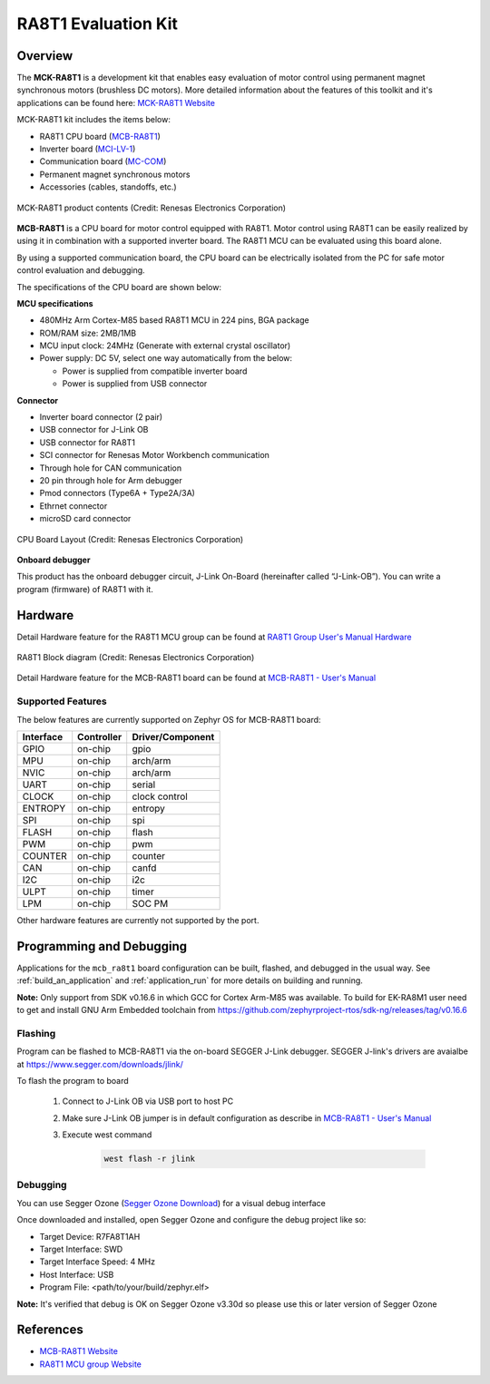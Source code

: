 .. _mcb_ra8t1:

RA8T1 Evaluation Kit
####################

Overview
********

The **MCK-RA8T1** is a development kit that enables easy evaluation of motor control using permanent magnet synchronous
motors (brushless DC motors). More detailed information about the features of this toolkit and it's applications can be
found here: `MCK-RA8T1 Website`_

MCK-RA8T1 kit includes the items below:

- RA8T1 CPU board (`MCB-RA8T1`_)
- Inverter board (`MCI-LV-1`_)
- Communication board (`MC-COM`_)
- Permanent magnet synchronous motors
- Accessories (cables, standoffs, etc.)

.. figure:: mck_ra8t1_product_contents.jpg
	:align: center
	:alt: RA8T1 Evaluation Kit

	MCK-RA8T1 product contents (Credit: Renesas Electronics Corporation)

**MCB-RA8T1** is a CPU board for motor control equipped with RA8T1. Motor control using RA8T1 can be easily realized by
using it in combination with a supported inverter board. The RA8T1 MCU can be evaluated using this board alone.

By using a supported communication board, the CPU board can be electrically isolated from the PC for safe motor control
evaluation and debugging.

The specifications of the CPU board are shown below:

**MCU specifications**

- 480MHz Arm Cortex-M85 based RA8T1 MCU in 224 pins, BGA package
- ROM/RAM size: 2MB/1MB
- MCU input clock: 24MHz (Generate with external crystal oscillator)
- Power supply: DC 5V, select one way automatically from the below:

  - Power is supplied from compatible inverter board
  - Power is supplied from USB connector

**Connector**

- Inverter board connector (2 pair)
- USB connector for J-Link OB
- USB connector for RA8T1
- SCI connector for Renesas Motor Workbench communication
- Through hole for CAN communication
- 20 pin through hole for Arm debugger
- Pmod connectors (Type6A + Type2A/3A)
- Ethrnet connector
- microSD card connector

.. figure:: mck_ra8t1.jpg
	:align: center
	:alt: RA8T1 Evaluation Kit

	CPU Board Layout (Credit: Renesas Electronics Corporation)

**Onboard debugger**

This product has the onboard debugger circuit, J-Link On-Board (hereinafter called “J-Link-OB”). You can
write a program (firmware) of RA8T1 with it.

Hardware
********
Detail Hardware feature for the RA8T1 MCU group can be found at `RA8T1 Group User's Manual Hardware`_

.. figure:: ra8t1_block_diagram.png
	:width: 442px
	:align: center
	:alt: RA8T1 MCU group feature

	RA8T1 Block diagram (Credit: Renesas Electronics Corporation)

Detail Hardware feature for the  MCB-RA8T1 board can be found at `MCB-RA8T1 - User's Manual`_

Supported Features
==================

The below features are currently supported on Zephyr OS for MCB-RA8T1 board:

+--------------+------------+----------------------+
| Interface    | Controller | Driver/Component     |
+==============+============+======================+
| GPIO         | on-chip    | gpio                 |
+--------------+------------+----------------------+
| MPU          | on-chip    | arch/arm             |
+--------------+------------+----------------------+
| NVIC         | on-chip    | arch/arm             |
+--------------+------------+----------------------+
| UART         | on-chip    | serial               |
+--------------+------------+----------------------+
| CLOCK        | on-chip    | clock control        |
+--------------+------------+----------------------+
| ENTROPY      | on-chip    | entropy              |
+--------------+------------+----------------------+
| SPI          | on-chip    | spi                  |
+--------------+------------+----------------------+
| FLASH        | on-chip    | flash                |
+--------------+------------+----------------------+
| PWM          | on-chip    | pwm                  |
+--------------+------------+----------------------+
| COUNTER      | on-chip    | counter              |
+--------------+------------+----------------------+
| CAN          | on-chip    | canfd                |
+--------------+------------+----------------------+
| I2C          | on-chip    | i2c                  |
+--------------+------------+----------------------+
| ULPT         | on-chip    | timer                |
+--------------+------------+----------------------+
| LPM          | on-chip    | SOC PM               |
+--------------+------------+----------------------+

Other hardware features are currently not supported by the port.

Programming and Debugging
*************************

Applications for the ``mcb_ra8t1`` board configuration can be
built, flashed, and debugged in the usual way. See
:ref:`build_an_application` and :ref:`application_run` for more details on
building and running.

**Note:** Only support from SDK v0.16.6 in which GCC for Cortex Arm-M85 was available.
To build for EK-RA8M1 user need to get and install GNU Arm Embedded toolchain from https://github.com/zephyrproject-rtos/sdk-ng/releases/tag/v0.16.6

Flashing
========

Program can be flashed to MCB-RA8T1 via the on-board SEGGER J-Link debugger.
SEGGER J-link's drivers are avaialbe at https://www.segger.com/downloads/jlink/

To flash the program to board

  1. Connect to J-Link OB via USB port to host PC

  2. Make sure J-Link OB jumper is in default configuration as describe in `MCB-RA8T1 - User's Manual`_

  3. Execute west command

	.. code-block:: console

		west flash -r jlink

Debugging
=========

You can use Segger Ozone (`Segger Ozone Download`_) for a visual debug interface

Once downloaded and installed, open Segger Ozone and configure the debug project
like so:

* Target Device: R7FA8T1AH
* Target Interface: SWD
* Target Interface Speed: 4 MHz
* Host Interface: USB
* Program File: <path/to/your/build/zephyr.elf>

**Note:** It's verified that debug is OK on Segger Ozone v3.30d so please use this or later
version of Segger Ozone

References
**********
- `MCB-RA8T1 Website`_
- `RA8T1 MCU group Website`_

.. _MCB-RA8T1 Website:
   https://www.renesas.com/us/en/products/microcontrollers-microprocessors/ra-cortex-m-mcus/rtk0ema5k0c00000bj-mcb-ra8t1-cpu-board-ra8t1-mcu-group

.. _RA8T1 MCU group Website:
   https://www.renesas.com/us/en/products/microcontrollers-microprocessors/ra-cortex-m-mcus/ra8t1-480-mhz-arm-cortex-m85-based-motor-control-microcontroller-helium-and-trustzone

.. _MCB-RA8T1 - User's Manual:
   https://www.renesas.com/us/en/document/mat/mcb-ra8t1-users-manual?r=25466356

.. _RA8T1 Group User's Manual Hardware:
   https://www.renesas.com/us/en/document/mah/ra8t1-group-users-manual-hardware?r=25463106

.. _Segger Ozone Download:
   https://www.segger.com/downloads/jlink#Ozone

.. _MCK-RA8T1 Website:
	 https://www.renesas.com/us/en/products/microcontrollers-microprocessors/ra-cortex-m-mcus/rtk0ema5k0s00020bj-mck-ra8t1-renesas-flexible-motor-control-kit-ra8t1-mcu-group

.. _MCB-RA8T1:
   https://www.renesas.com/us/en/products/microcontrollers-microprocessors/ra-cortex-m-mcus/rtk0ema5k0c00000bj-mcb-ra8t1-cpu-board-ra8t1-mcu-group

.. _MCI-LV-1:
   https://www.renesas.com/us/en/products/power-power-management/fet-motor-drivers/rtk0em0000s04020bj-mci-lv-1-renesas-flexible-motor-control-inverter-board-low-voltage-48v10a-three-phase-bldcpmsm-motor

.. _MC-COM:
   https://www.renesas.com/us/en/products/microcontrollers-microprocessors/rx-32-bit-performance-efficiency-mcus/rtk0emxc90s00000bj-mc-com-renesas-flexible-motor-control-communication-board

